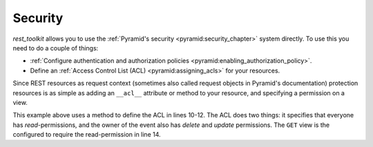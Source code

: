 Security
========

*rest_toolkit* allows you to use the :ref:`Pyramid's security
<pyramid:security_chapter>` system directly. To use this you need to do a
couple of things:

* :ref:`Configure authentication and authorization policies
  <pyramid:enabling_authorization_policy>`.
* Define an :ref:`Access Control List (ACL) <pyramid:assigning_acls>` for
  your resources.


Since REST resources as request context (sometimes also called request
objects in Pyramid's documentation) protection resources is as simple as
adding an ``__acl__`` attribute or method to your resource, and specifying a
permission on a view.


.. code-block:: python
   :linenos:
   :emphasize-lines: 10,11,12,14

   from pyramid.security import Allow
   from pyramid.security import Everyone
   from pyramid_rest import Resource
   
   
   @resource(route_path='/events/{id:\d+}')
   class EventResource(Resource):
       ...
   
       def __acl__(self):
           return [(Allow, Everyone, ['read']),
                   (Allow, self.event.owner.id, ['delete', 'update'])]
   
   @EventResource.GET(permission='read')
   def view(self):
       return {...}


This example above uses a method to define the ACL in lines 10-12. The ACL does
two things: it specifies that everyone has `read`-permissions, and the owner
of the event also has `delete` and `update` permissions. The ``GET`` view
is the configured to require the read-permission in line 14.
